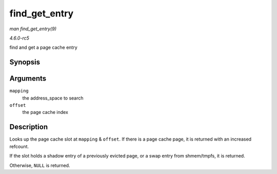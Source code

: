 .. -*- coding: utf-8; mode: rst -*-

.. _API-find-get-entry:

==============
find_get_entry
==============

*man find_get_entry(9)*

*4.6.0-rc5*

find and get a page cache entry


Synopsis
========

.. c:function:: struct page * find_get_entry( struct address_space * mapping, pgoff_t offset )

Arguments
=========

``mapping``
    the address_space to search

``offset``
    the page cache index


Description
===========

Looks up the page cache slot at ``mapping`` & ``offset``. If there is a
page cache page, it is returned with an increased refcount.

If the slot holds a shadow entry of a previously evicted page, or a swap
entry from shmem/tmpfs, it is returned.

Otherwise, ``NULL`` is returned.


.. ------------------------------------------------------------------------------
.. This file was automatically converted from DocBook-XML with the dbxml
.. library (https://github.com/return42/sphkerneldoc). The origin XML comes
.. from the linux kernel, refer to:
..
.. * https://github.com/torvalds/linux/tree/master/Documentation/DocBook
.. ------------------------------------------------------------------------------
